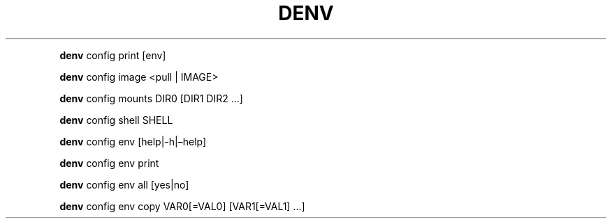 .\" Automatically generated by Pandoc 2.9.2.1
.\"
.TH "DENV" "1" "Dec 2023" "denv" "User Manual"
.hy
.PP
\f[B]denv\f[R] config print [env]
.PP
\f[B]denv\f[R] config image <pull | IMAGE>
.PP
\f[B]denv\f[R] config mounts DIR0 [DIR1 DIR2 \&...]
.PP
\f[B]denv\f[R] config shell SHELL
.PP
\f[B]denv\f[R] config env [help|-h|\[en]help]
.PP
\f[B]denv\f[R] config env print
.PP
\f[B]denv\f[R] config env all [yes|no]
.PP
\f[B]denv\f[R] config env copy VAR0[=VAL0] [VAR1[=VAL1] \&...]
